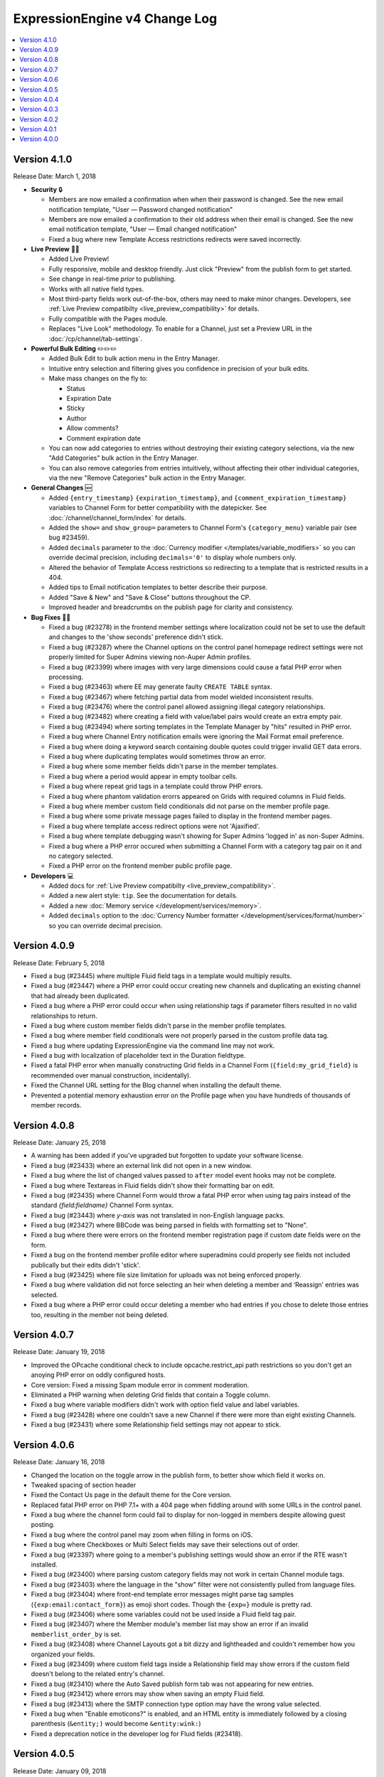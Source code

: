 ExpressionEngine v4 Change Log
==============================

.. contents::
   :local:
   :depth: 1

Version 4.1.0
-------------

Release Date: March 1, 2018

- **Security** 🔒

  - Members are now emailed a confirmation when when their password is changed. See the new email notification template, "User — Password changed notification"
  - Members are now emailed a confirmation to their old address when their email is changed. See the new email notification template, "User — Email changed notification"
  - Fixed a bug where new Template Access restrictions redirects were saved incorrectly.

- **Live Preview** 🍾🎉

  - Added Live Preview!
  - Fully responsive, mobile and desktop friendly. Just click "Preview" from the publish form to get started.
  - See change in real-time *prior* to publishing.
  - Works with all native field types.
  - Most third-party fields work out-of-the-box, others may need to make minor changes. Developers, see :ref:`Live Preview compatibilty <live_preview_compatibility>` for details.
  - Fully compatible with the Pages module.
  - Replaces "Live Look" methodology. To enable for a Channel, just set a Preview URL in the :doc:`/cp/channel/tab-settings`.

- **Powerful Bulk Editing** ✏️✏️✏️

  - Added Bulk Edit to bulk action menu in the Entry Manager.
  - Intuitive entry selection and filtering gives you confidence in precision of your bulk edits.
  - Make mass changes on the fly to:

    + Status
    + Expiration Date
    + Sticky
    + Author
    + Allow comments?
    + Comment expiration date

  - You can now add categories to entries without destroying their existing category selections, via the new "Add Categories" bulk action in the Entry Manager.
  - You can also remove categories from entries intuitively, without affecting their other individual categories, via the new "Remove Categories" bulk action in the Entry Manager.

- **General Changes** 🆕

  - Added ``{entry_timestamp}`` ``{expiration_timestamp}``, and ``{comment_expiration_timestamp}`` variables to Channel Form for better compatibility with the datepicker. See :doc:`/channel/channel_form/index` for details.
  - Added the ``show=`` and ``show_group=`` parameters to Channel Form's ``{category_menu}`` variable pair (see bug #23459).
  - Added ``decimals`` parameter to the :doc:`Currency modifier </templates/variable_modifiers>` so you can override decimal precision, including ``decimals='0'`` to display whole numbers only.
  - Altered the behavior of Template Access restrictions so redirecting to a template that is restricted results in a 404.
  - Added tips to Email notification templates to better describe their purpose.
  - Added "Save & New" and "Save & Close" buttons throughout the CP.
  - Improved header and breadcrumbs on the publish page for clarity and consistency.

- **Bug Fixes** 💃🐛

  - Fixed a bug (#23278) in the frontend member settings where localization could not be set to use the default and changes to the 'show seconds' preference didn't stick.
  - Fixed a bug (#23287) where the Channel options on the control panel homepage redirect settings were not properly limited for Super Admins viewing non-Auper Admin profiles.
  - Fixed a bug (#23399) where images with very large dimensions could cause a fatal PHP error when processing.
  - Fixed a bug (#23463) where EE may generate faulty ``CREATE TABLE`` syntax.
  - Fixed a bug (#23467) where fetching partial data from model wielded inconsistent results.
  - Fixed a bug (#23476) where the control panel allowed assigning illegal category relationships.
  - Fixed a bug (#23482) where creating a field with value/label pairs would create an extra empty pair.
  - Fixed a bug (#23494) where sorting templates in the Template Manager by "hits" resulted in PHP error.
  - Fixed a bug where Channel Entry notification emails were ignoring the Mail Format email preference.
  - Fixed a bug where doing a keyword search containing double quotes could trigger invalid GET data errors.
  - Fixed a bug where duplicating templates would sometimes throw an error.
  - Fixed a bug where some member fields didn't parse in the member templates.
  - Fixed a bug where a period would appear in empty toolbar cells.
  - Fixed a bug where repeat grid tags in a template could throw PHP errors.
  - Fixed a bug where phantom validation erorrs appeared on Grids with required columns in Fluid fields.
  - Fixed a bug where member custom field conditionals did not parse on the member profile page.
  - Fixed a bug where some private message pages failed to display in the frontend member pages.
  - Fixed a bug where template access redirect options were not 'Ajaxified'.
  - Fixed a bug where template debugging wasn't showing for Super Admins 'logged in' as non-Super Admins.
  - Fixed a bug where a PHP error occured when submitting a Channel Form with a category tag pair on it and no category selected.
  - Fixed a PHP error on the frontend member public profile page.

- **Developers** 💻

  - Added docs for :ref:`Live Preview compatibilty <live_preview_compatibility>`.
  - Added a new alert style: ``tip``. See the documentation for details.
  - Added a new :doc:`Memory service </development/services/memory>`.
  - Added ``decimals`` option to the :doc:`Currency Number formatter </development/services/format/number>` so you can override decimal precision.



Version 4.0.9
-------------

Release Date: February 5, 2018

- Fixed a bug (#23445) where multiple Fluid field tags in a template would multiply results.
- Fixed a bug (#23447) where a PHP error could occur creating new channels and duplicating an existing channel that had already been duplicated.
- Fixed a bug where a PHP error could occur when using relationship tags if parameter filters resulted in no valid relationships to return.
- Fixed a bug where custom member fields didn't parse in the member profile templates.
- Fixed a bug where member field conditionals were not properly parsed in the custom profile data tag.
- Fixed a bug where updating ExpressionEngine via the command line may not work.
- Fixed a bug with localization of placeholder text in the Duration fieldtype.
- Fixed a fatal PHP error when manually constructing Grid fields in a Channel Form (``{field:my_grid_field}`` is recommended over manual construction, incidentally).
- Fixed the Channel URL setting for the Blog channel when installing the default theme.
- Prevented a potential memory exhaustion error on the Profile page when you have hundreds of thousands of member records.


Version 4.0.8
-------------

Release Date: January 25, 2018

- A warning has been added if you've upgraded but forgotten to update your software license.
- Fixed a bug (#23433) where an external link did not open in a new window.
- Fixed a bug where the list of changed values passed to ``after`` model event hooks may not be complete.
- Fixed a bug where Textareas in Fluid fields didn't show their formatting bar on edit.
- Fixed a bug (#23435) where Channel Form would throw a fatal PHP error when using tag pairs instead of the standard `{field:fieldname}` Channel Form syntax.
- Fixed a bug (#23443) where `y-axis` was not translated in non-English language packs.
- Fixed a bug (#23427) where BBCode was being parsed in fields with formatting set to "None".
- Fixed a bug where there were errors on the frontend member registration page if custom date fields were on the form.
- Fixed a bug on the frontend member profile editor where superadmins could properly see fields not included publically but their edits didn't 'stick'.
- Fixed a bug (#23425) where file size limitation for uploads was not being enforced properly.
- Fixed a bug where validation did not force selecting an heir when deleting a member and ‘Reassign’ entries was selected.
- Fixed a bug where a PHP error could occur deleting a member who had entries if you chose to delete those entries too, resulting in the member not being deleted.


Version 4.0.7
-------------

Release Date: January 19, 2018

- Improved the OPcache conditional check to include opcache.restrict_api path restrictions so you don't get an anoying PHP error on oddly configured hosts.
- Core version: Fixed a missing Spam module error in comment moderation.
- Eliminated a PHP warning when deleting Grid fields that contain a Toggle column.
- Fixed a bug where variable modifiers didn't work with option field value and label variables.
- Fixed a bug (#23428) where one couldn't save a new Channel if there were more than eight existing Channels.
- Fixed a bug (#23431) where some Relationship field settings may not appear to stick.


Version 4.0.6
-------------

Release Date: January 16, 2018

- Changed the location on the toggle arrow in the publish form, to better show which field it works on.
- Tweaked spacing of section header
- Fixed the Contact Us page in the default theme for the Core version.
- Replaced fatal PHP error on PHP 7.1+ with a 404 page when fiddling around with some URLs in the control panel.
- Fixed a bug where the channel form could fail to display for non-logged in members despite allowing guest posting.
- Fixed a bug where the control panel may zoom when filling in forms on iOS.
- Fixed a bug where Checkboxes or Multi Select fields may save their selections out of order.
- Fixed a bug (#23397) where going to a member's publishing settings would show an error if the RTE wasn't installed.
- Fixed a bug (#23400) where parsing custom category fields may not work in certain Channel module tags.
- Fixed a bug (#23403) where the language in the "show" filter were not consistently pulled from language files.
- Fixed a bug (#23404) where front-end template error messages might parse tag samples (``{exp:email:contact_form}``) as emoji short codes. Though the ``{exp✉️}`` module is pretty rad.
- Fixed a bug (#23406) where some variables could not be used inside a Fluid field tag pair.
- Fixed a bug (#23407) where the Member module's member list may show an error if an invalid ``memberlist_order_by`` is set.
- Fixed a bug (#23408) where Channel Layouts got a bit dizzy and lightheaded and couldn't remember how you organized your fields.
- Fixed a bug (#23409) where custom field tags inside a Relationship field may show errors if the custom field doesn't belong to the related entry's channel.
- Fixed a bug (#23410) where the Auto Saved publish form tab was not appearing for new entries.
- Fixed a bug (#23412) where errors may show when saving an empty Fluid field.
- Fixed a bug (#23413) where the SMTP connection type option may have the wrong value selected.
- Fixed a bug when "Enable emoticons?" is enabled, and an HTML entity is immediately followed by a closing parenthesis (``&entity;)`` would become ``&entity:wink:``)
- Fixed a deprecation notice in the developer log for Fluid fields (#23418).


Version 4.0.5
-------------

Release Date: January 09, 2018

- Changed template selection UI for template routes to a dropdown.
- Made toggle fields accessible to screen readers.
- When editing a field, the groups the field is in now show as active in the field group navigation menu.
- Fixed a bug (#23372) where adding a Grid row may also alter the markup of some third-party fieldtypes within the Grid.
- Fixed a bug (#23368) where Grid variable modifiers may not render.
- Fixed a bug (#23364) where the Member Import utility would not import data into custom fields.
- Fixed a bug (#23376) where pressing the escape key to dismiss a modal may not always work.
- Fixed a bug where a template with conditionals may show an error under PHP 7.2.
- Fixed a bug where the filter on the Fluid field's Add button was not working.
- Fixed a bug (#23380) where saving a category field without entering a name would show a PHP error.
- Fixed a bug (#23380) where deleting a category group that has category fields may show an error.
- Fixed a bug (#23379) where saving a channel saved in EE 3 may show an error regarding the search excerpt.
- Fixed a bug (#23383) where the button text on the idle login modal may disappear.
- Fixed a bug (#23391) where you may not be able to limit a File field to a specific upload directory in a Grid.
- Fixed a bug (#23393) where applying a new field format to existing entries may fail.
- Fixed a bug where multi-channel Channel Entry tags would sometimes show a PHP error.
- Fixed a bug where Grid couldn't add new rows in Channel Form.
- Fixed a bug in the manual updater where the displayed update step was actually one step behind what it was running.
- Fixed a reference in the RSS module to the legacy Member "URL" field.
- Fixed a SQL error in Channel Form when using Dropdown fields pre-populated by newly created custom fields.
- Fixed a bug (#23375) where the Search and Replace utility was not saving Template changes to the filesystem.
- Fixed a bug (#23384) where accented characters (ä, ö, ü, ß, etc.) in Channel or Field names were not being translated to their ascii equivalents (ae, oe, ue, ss, etc.).
- Fixed a username length validation message (bug #23288).
- Fixed a bug (#23388) where a validation error was wrongly triggered when editing a Metaweblog configuration.
- Fixed a bug where a PHP error occurred when non-superadmins filtered the templates by a specific template group, even though they had permission to access the group.
- Fixed a bug (#23386) where new fields were not always assigned to a group when using 'Save & New' to create multiple fields in a group.
- Removed usage of PHP 7.2's deprecated ``each()`` function in the XSS library.
- **Developers:** Fixed some erroneous, old, hand-written SQL references to field groups in the legacy API. You won't notice, because you're using ExpressionEngine's modern APIs.

Version 4.0.4
-------------

Release Date: December 22, 2017

- Fixed a PHP error in the Metaweblog control panel where it erroneously tried to use a field group id to populate the fields.
- Fixed a PHP warning that could occur if you tried to update ExpressionEngine while unable to connect to the internet.
- Fixed a bug (#23353) where it may not be clear which site a template belongs to in the Duplicate Template list.
- Fixed a bug (#23354) where the first variable in a Layout list may not parse.
- Fixed a bug (#23357) where the Entry Manager listing may load in the wrong scroll position in Firefox.
- Fixed a bug (#23358) where Channels may have malformed category group associations saved to them.
- Fixed a bug (#23360) where the `base_path` config override may not be applied in some cases.
- Fixed a bug (#23365) where the 4.0.1 update routine may fail if there are orhpaned Channel layout records.
- Fixed a bug (#23367) where the Search module may show an SQL error if the `search_in=` parameter was set.
- Fixed a bug in the control panel member profile page, where the Avatar path was not correctly filtered for the current Site's preferences.
- Fixed a bug where Channel preferences like "Render URLs and Email addresses as links?" were not respected in Relationship variables.
- Fixed a bug where some third-party tables could cause an error when importing SQL backups made with the Database Backup utility.
- Fixed a bug where submitting the channel form could show an error if the URL title field was not included on the form.
- Fixed a bug where the Pages template dropdown may break if there is a numerically-named template group.
- Fixed some PHP warnings in the Comment module when certain variables were accessed (e.g. ``{comment_url_title_auto_path}``)
- **Developers:** Fixed a bug where the ``parseTagParameters()`` method returned an empty array rather than the default parameter array when there were no parameters set in the tag.


Version 4.0.3
-------------

Release Date: December 15, 2017

- Version checks are still cached if caching is disabled.
- Fixed a bug where the installer may not properly determine the correct database collation to use.
- Fixed a bug (#23340) where the Menu Manager would show JSON output when adding a menu item in Firefox.
- Fixed a bug where some drop down menus might have two scroll bars.
- Fixed a bug where deleting a Grid column that contained validation errors would not re-enable the Save buttons.
- Fixed a bug (#23346) where submitting the Fluid field settings form while the field list is filtered would show a field removal warning.
- Fixed a bug (#23347) where the Quick Links management page would show an error under PHP 7.2.
- Fixed a bug where a relationship to an entry with a Fluid field didn't parse the Fluid field tags.
- Fixed a bug (#23339) where a PHP warning was issued in the CP Logs utility.
- Fixed a bug in SimplePie that prevented the RSS Parser (and ExpressionEngine news feed) from working in CentOS 6 and other environments with outdated cURL libs. (Hey CentOS, they fixed that in 2010...)
- Fixed a bug where a channel form posting to a channel not on the current site could trigger an author validation error if guest posting was enabled.


Version 4.0.2
-------------

Release Date: December 13, 2017

- Increased security against potential environment information leakage.
- Adjusted the ``return=`` parameter of the contact form to accept template_group/template paths.
- Fixed a bug (#23318) where hiding the Channel selection field in an Entry would trigger a validation error on save.
- Fixed a bug (#23319) where a single relationship field could not have its selection deselected.
- Fixed a bug (#23320) where certain grid fields didn't always parse their variables.
- Fixed a bug (#23321) where the contact form would sometimes submit to an invalid URL.
- Fixed a bug (#23322) where members could not assign an RTE toolset.
- Fixed a bug (#23325) where an RTE field may appear twice inside a Grid inside a Fluid field.
- Fixed a bug (#23326) where hiding the author field in a layout could make autosaves throw an error on edit.
- Fixed a bug (#23327) where an empty custom layout tab refused to be deleted.
- Fixed a bug (#23329) where the sticky toggle in channel entries didn't stick.
- Fixed a bug in Channel Form where ``{status_menu}`` wouldn't include custom statii (as they say in dog-latin).
- Fixed a bug where populating fields with content from another channel could produce fatal errors.
- Fixed a bug where some tags were left unparsed in PHP 5.x.
- Fixed a fatal PHP error in the Core version that could occur when submitting a comment.


Version 4.0.1
-------------

Release Date: December 8, 2017

- The thumbnail view of the file picker now defaults to showing 25 at a time.
- Fixed a bug with ordering channel entries by custom fields.
- Fixed a bug where some file tags were left unparsed.
- Fixed a bug where relationshp fields threw errors when sorting by a relationship field.
- Fixed a bug (#23308) where settings for new channels had the wrong defaults applied, causing some entries to encode their HTML.
- Fixed a bug (#23307) where adding a field to an existing channel then editing an entry woudln't save the new field data.
- Fixed a bug where adding a field to an existing channel with a layout wouldn't always let you move that field in the layout.
- Fixed a bug where pagination forgot your filters in the Field Manager.
- Fixed a bug (#23313) where resolving a filename conflict on upload didn't work.
- Fixed a bug (#23303) where there was an HTML encoding issue on the CP Settings member profile page.
- Fixed a bug (#23309) where a textarea inside a Grid inside a Fluid field with formatting buttons showing would show an error on field render.
- Fixed a bug (#23312) where there might be an undefined constant error on some environments.


Version 4.0.0
--------------

Release Date: December 6, 2017

- One-click Updater

  - Simple, reliable, in-app updates let you easily keep up-to-date with the latest features, bug fixes, and security patches.
  - Get notifications right in your control panel, click update, blink, and enjoy the latest version!
  - Backs up your data before updating for safety.
  - Handles server issues or unanticipated problems gracefully, giving you a one-click restoration option.
  - Includes a command-line interface utility for scripting or performing updates without using the control panel.
  - Manual updates are still easy if needed, using the same two-folder replacement method as v3.

- Fluid Fieldtype

  - Added the :doc:`Fluid Fieldtype </fieldtypes/fluid>`, a special fieldtype that can contain multiple instances of other Fieldtypes!
  - Gives content authors 100% control over the order and types of content used to build an entry, while the site builder retains 100% control over the layout and markup. Goodbye WYSIWYG tag soup!
  - Yes, Fluid fields can contain Grids and Relationships. 😉

- Channel Fields, Unleashed!

  - Fields can now be assigned to Channels à la carte.
  - Field Groups are now optional and serve as an organizational convenience.
  - Channel Fields can be reused by multiple Channels and even in multiple Field Groups.
  - Channel Fields can be reused across all Sites when using the Site Manager. [#fields_all_sites]_
  - You can now have as many Channel Fields as you can dream up instead of having your database server complain about some esoteric limit.

- Control Panel

  - Polish, polish everywhere!
  - Channel Manager

    + Intuitively create your Channels all from one screen. No more waterfalls when designing your information architecture.
    + Add individual fields to a Channel, field groups, or a mix of both.
    + Create and assign fields and statuses seamlessly in one spot.
    + "Save & New" functionality allows you to quickly design new Channels that need many fields.

  - Menu Manager

    + Added a handy optional menu for Comments
    + When changing a Single Link menu set item to Dropdown, the first row will be auto-filled with the Single Link data.

  - Added a new utility for backing up your database.
  - Smart, filterable, ajaxified select fields everywhere you need them.
  - Radio fields now display with the first option selected by default on new entries.
  - Added a :ref:`CodeMirror height <codemirror_height>` config override to customize the height of the Template Editor.
  - Enable/disable settings now all use a toggle UI for a simpler, unified experience administrating preferences.
  - Dozens and dozens of UX refinements to the fully-responsive control panel.

- Templating

  - Custom fields and add-on variables have some new :doc:`global modifiers </templates/variable_modifiers>`, reducing the need for plugins!

    + ``:attr_safe``
    + ``:censor``
    + ``:currency``
    + ``:decrypt``
    + ``:encrypt``
    + ``:form_prep``
    + ``:json``
    + ``:length``
    + ``:limit``
    + ``:ordinal``
    + ``:raw_content``
    + ``:replace``
    + ``:rot13``
    + ``:spellout``
    + ``:url_decode``
    + ``:url_encode``
    + ``:url_slug``

  - Added an :doc:`{exp:http_header} </add-ons/http_header/index>` native plugin allowing you to set custom headers in your templates.
  - Layout Variables can now append and prepend to existing Layout Variables, opening up a new world of staying DRY!
  - Layout and embed variables that contain dates can now accept all parameters and modifiers available to date variables.
  - Added ``title`` as a valid option to the File Entries tag ``orderby=`` parameter.
  - ``{if toggle_field}`` conditionals now work as expected regardless of MySQL environment issues.
  - ``{if relationship_field}`` conditionals also now work as expected in all cases.
  - Channel Entries tag

    + Added ``show_expired="only"`` option to the Channel Entry ``show_expired`` parameter, which will bring back only expired entries.
    + Added ``sticky="only"`` option to the Channel Entry ``sticky`` parameter, which will bring back only entries marked sticky.
    + ``search:field=`` for numeric fields now supports piped values to allow ranges, e.g. ``search:year_discovered='>=1970|<1980'``
  - The search module now supports the site parameter, allowing searching across site.
  - Added ``{username}`` and ``{screen_name}`` variables to the Member Reset Password Form template.

- Emoji 😀🌐

  - Increased MySQL requirements to fully supports emoji. If you are upgrading, please see the :doc:`/installation/version_notes_4.0.0` for details.
  - Added support for emoji codes wherever Typography is performed (``:joy:`` becomes 😂). See `Emoji Catalog <https://unicodey.com/emoji-data/table.htm>`_ for a full list of supported short names.
  - Added an Emoji module. If you are using the Emoticon module, you should modernize and use the ``{exp:emoji}`` tags instead. The Emoticon module will be removed in the next major version. See the :doc:`/installation/version_notes_4.0.0` for details.

- Spam Module Improvements

  + Added a Spam overview section to the control panel Homepage for spam moderators.
  + Added a Spam Queue menu option to the Menu Manager.
  + Notifications are now sent when spam-trapped comments are approved.
  + Spam Queue is simpler to use and more clear on the actions that have taken place.
  + Fixed PHP errors in the spam Queue (#21917, #21911).
  + Fixed a PHP 7.1 incompatibility when training the Spam module.

- General Changes

  - Added the ability to set the image quality when specifying a resize or crop on your upload destinations.
  - User-level errors on the front end are now sent with 403 status codes.
  - Email module :doc:`Contact Form </add-ons/email/contact_form>` now has the ability to include a file attachment.
  - Eliminated some redundant queries when Channel Entries are saved.
  - Debugging errors no longer require an extra click to display the stack trace.
  - Error reporting can now be enabled for *all* site visitors from the control panel.
  - The :doc:`cookie path setting </cp/settings/security-privacy>` now defaults to ``/`` on new installations.
  - Removed the following default member fields, creating custom fields for any that had content: URL, location, occupation, interests, birthday, AOL IM, Yahoo IM, MSM IM, ICQ, bio.
  - Added the date field type to available member field types.
  - Channel display names now must be unique per-site.

- Security

  - Added an ``.htaccess`` file to the ``user/config`` folder to deny any web requests. But you've moved your system folder :doc:`above webroot </installation/best_practices>` anyway, right?

- Bug Fixes (only itemized bugs fixed in v4 that were *not* already backported to v3)

  - Fixed a bug (#22800) where the text fieldtype set to a number content type would not display its content if its value was zero.
  - Fixed a bug where entry comment stats could be incorrect.
  - Fixed a PHP error if the CP/URL service is called during an update.

- **Developers**

  + Please refer to :doc:`/development/v4_addon_migration` for details.

.. [#fields_all_sites] Applies to **new sites/fields only**. Upgrades from v3 will need to use a separate migration utility (coming soon) to allow existing fields to be shared across Sites.
